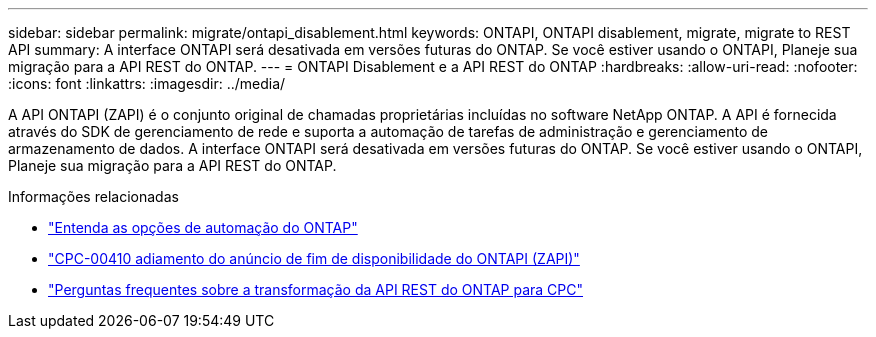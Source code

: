 ---
sidebar: sidebar 
permalink: migrate/ontapi_disablement.html 
keywords: ONTAPI, ONTAPI disablement, migrate, migrate to REST API 
summary: A interface ONTAPI será desativada em versões futuras do ONTAP. Se você estiver usando o ONTAPI, Planeje sua migração para a API REST do ONTAP. 
---
= ONTAPI Disablement e a API REST do ONTAP
:hardbreaks:
:allow-uri-read: 
:nofooter: 
:icons: font
:linkattrs: 
:imagesdir: ../media/


[role="lead"]
A API ONTAPI (ZAPI) é o conjunto original de chamadas proprietárias incluídas no software NetApp ONTAP. A API é fornecida através do SDK de gerenciamento de rede e suporta a automação de tarefas de administração e gerenciamento de armazenamento de dados. A interface ONTAPI será desativada em versões futuras do ONTAP. Se você estiver usando o ONTAPI, Planeje sua migração para a API REST do ONTAP.

.Informações relacionadas
* link:../get-started/ontap_automation_options.html["Entenda as opções de automação do ONTAP"]
* https://mysupport.netapp.com/info/communications/ECMLP2880232.html["CPC-00410 adiamento do anúncio de fim de disponibilidade do ONTAPI (ZAPI)"^]
* https://kb.netapp.com/onprem/ontap/dm/REST_API/FAQs_on_ZAPI_to_ONTAP_REST_API_transformation_for_CPC_(Customer_Product_Communiques)_notification["Perguntas frequentes sobre a transformação da API REST do ONTAP para CPC"^]

